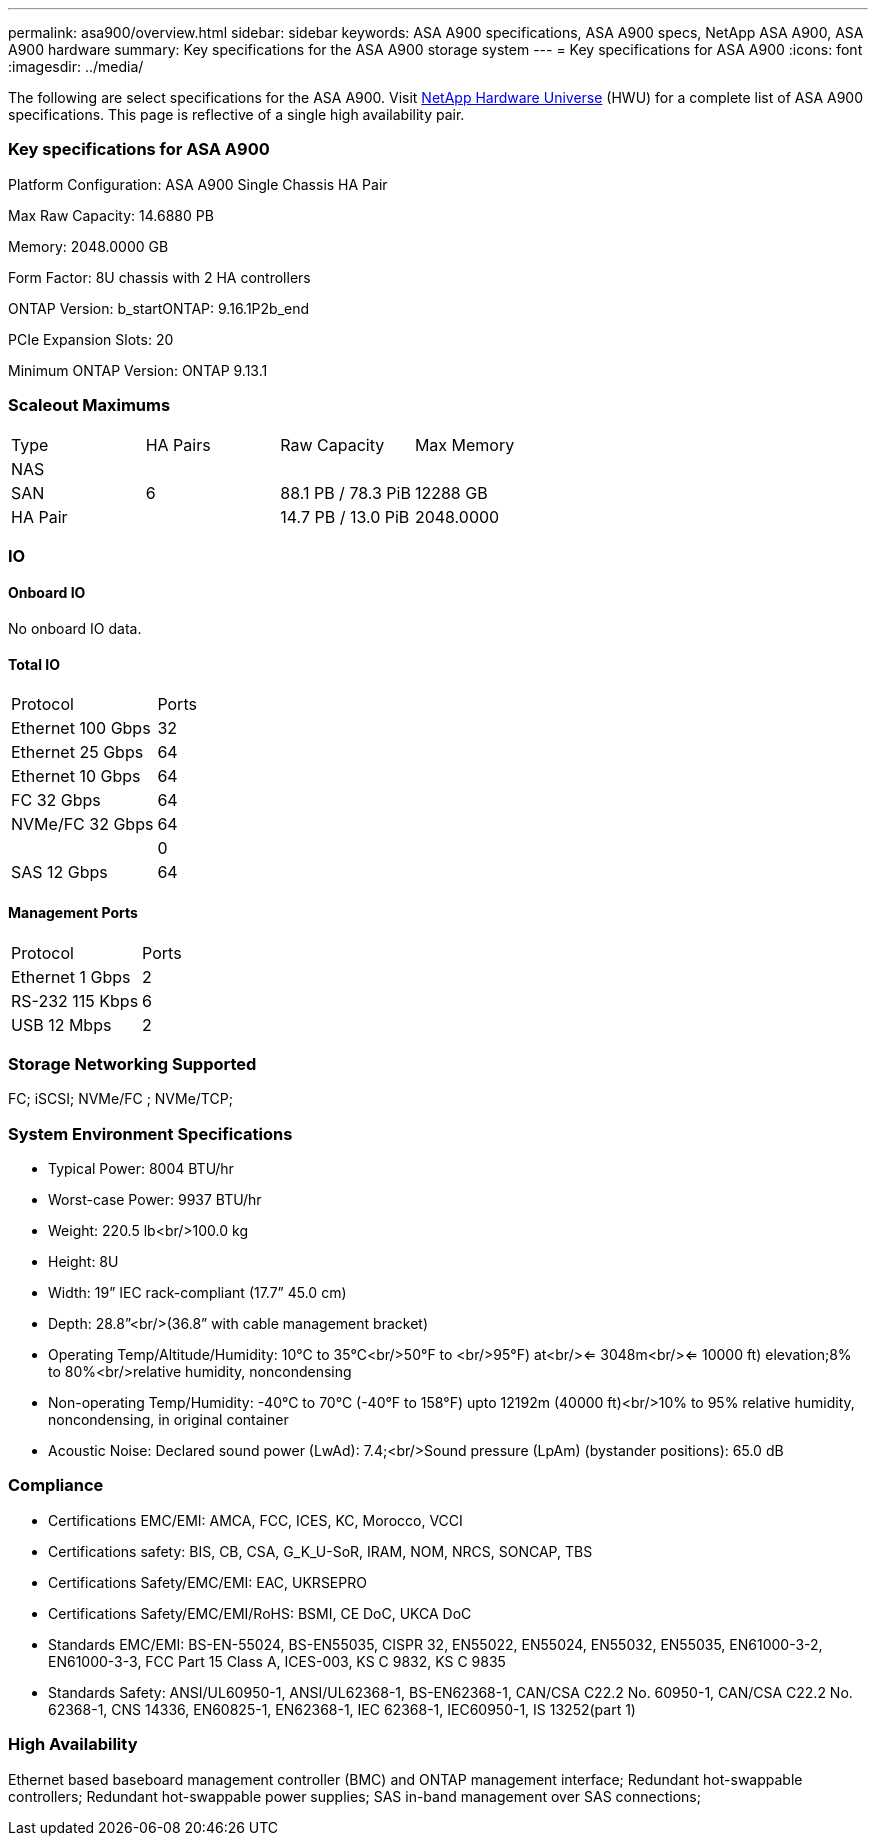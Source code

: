 ---
permalink: asa900/overview.html
sidebar: sidebar
keywords: ASA A900 specifications, ASA A900 specs, NetApp ASA A900, ASA A900 hardware
summary: Key specifications for the ASA A900 storage system
---
= Key specifications for ASA A900
:icons: font
:imagesdir: ../media/

[.lead]
The following are select specifications for the ASA A900. Visit https://hwu.netapp.com[NetApp Hardware Universe^] (HWU) for a complete list of ASA A900 specifications. This page is reflective of a single high availability pair. 

=== Key specifications for ASA A900

Platform Configuration: ASA A900 Single Chassis HA Pair

Max Raw Capacity: 14.6880 PB

Memory: 2048.0000 GB

Form Factor: 8U chassis with 2 HA controllers 

ONTAP Version: b_startONTAP: 9.16.1P2b_end

PCIe Expansion Slots: 20

Minimum ONTAP Version: ONTAP 9.13.1

=== Scaleout Maximums
|===
| Type | HA Pairs | Raw Capacity | Max Memory
| NAS |  |  | 
| SAN | 6 | 88.1 PB / 78.3 PiB | 12288 GB
| HA Pair |  | 14.7 PB / 13.0 PiB | 2048.0000
|===

=== IO

==== Onboard IO
No onboard IO data.

==== Total IO
|===
| Protocol | Ports
| Ethernet 100 Gbps | 32
| Ethernet 25 Gbps | 64
| Ethernet 10 Gbps | 64
| FC 32 Gbps | 64
| NVMe/FC  32 Gbps | 64
|  | 0
| SAS 12 Gbps | 64
|===

==== Management Ports
|===
| Protocol | Ports
| Ethernet 1 Gbps | 2
| RS-232 115 Kbps | 6
| USB 12 Mbps | 2
|===

=== Storage Networking Supported
FC;
iSCSI;
NVMe/FC ;
NVMe/TCP;

=== System Environment Specifications
* Typical Power: 8004 BTU/hr
* Worst-case Power: 9937 BTU/hr
* Weight: 220.5 lb<br/>100.0 kg
* Height: 8U
* Width: 19” IEC rack-compliant (17.7” 45.0 cm)
* Depth: 28.8”<br/>(36.8” with cable management bracket)
* Operating Temp/Altitude/Humidity: 10°C to 35°C<br/>50°F to <br/>95°F) at<br/><= 3048m<br/><= 10000 ft) elevation;8% to 80%<br/>relative humidity, noncondensing
* Non-operating Temp/Humidity: -40°C to 70°C (-40°F to 158°F) upto 12192m (40000 ft)<br/>10% to 95%  relative humidity, noncondensing, in original container
* Acoustic Noise: Declared sound power (LwAd): 7.4;<br/>Sound pressure (LpAm) (bystander positions): 65.0 dB

=== Compliance
* Certifications EMC/EMI: AMCA,
FCC,
ICES,
KC,
Morocco,
VCCI
* Certifications safety: BIS,
CB,
CSA,
G_K_U-SoR,
IRAM,
NOM,
NRCS,
SONCAP,
TBS
* Certifications Safety/EMC/EMI: EAC,
UKRSEPRO
* Certifications Safety/EMC/EMI/RoHS: BSMI,
CE DoC,
UKCA DoC
* Standards EMC/EMI: BS-EN-55024,
BS-EN55035,
CISPR 32,
EN55022,
EN55024,
EN55032,
EN55035,
EN61000-3-2,
EN61000-3-3,
FCC Part 15 Class A,
ICES-003,
KS C 9832,
KS C 9835
* Standards Safety: ANSI/UL60950-1,
ANSI/UL62368-1,
BS-EN62368-1,
CAN/CSA C22.2 No. 60950-1,
CAN/CSA C22.2 No. 62368-1,
CNS 14336,
EN60825-1,
EN62368-1,
IEC 62368-1,
IEC60950-1,
IS 13252(part 1)

=== High Availability
Ethernet based baseboard management controller (BMC) and ONTAP management interface;
Redundant hot-swappable controllers;
Redundant hot-swappable power supplies;
SAS in-band management over SAS connections;
